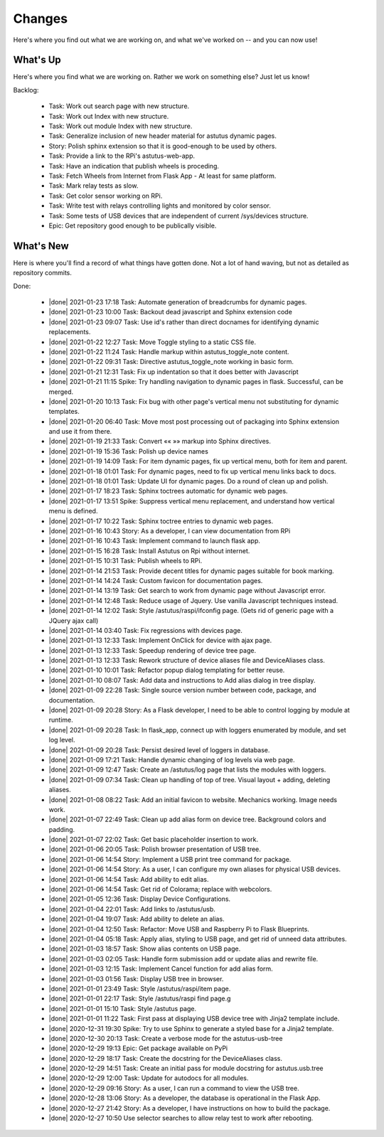Changes
=======

Here's where you find out what we are working on, and what we've worked on -- and you can now use!

.. astutus_toggle_note:: collapsed To the Developer

  To the developer:  With incremental, test-driven development, it should be possible to deliver
  `Frequent, Tangible, Working Results  <https://en.wikipedia.org/wiki/Peter_Coad>`_
  most days. You should be **concerned** if you haven't committed in a day.  You should probably
  **throw away your changes** and replan if you've gone two days without having something to
  push to the repository.  It is reasonable to see regular transitions between what's on your
  backlog, and what's done, and available for use as new features.  It is **concerning** if
  that is not happening.


What's Up
---------

Here's where you find what we are working on.  Rather we work on something else?  Just
let us know!

.. astutus_toggle_note:: collapsed To the Developer

  To the developer:  Your **backlog** should consist of epics, stories, tasks, and spikes. For planning purposes,
  your backlog shouldn't be too large and it shouldn't be too small.  You'll need to
  at least one epic on it, and I don't understand why you'd need more than two!
  Stories tell where you're headed, and tasks get you there. Spikes are for deciding
  what to do, and helping you know how long until you get there.

  At any point, it should be possible for a smart manager to look at your backlog,
  understand what you are trying to get done, what sort of things that you are
  currently working on, and whether you are about done.

  By looking at your backlog over time, it should be possible for a smart manager
  to understand about where you'll be at in the future, without having to
  trust your assessment (which is probably over-optimimistic!).

  Chances are, you should be adding tasks after each commmit, as you discover
  new tasks, plan new work, or get to the point where you want to communicate
  details of the work required.


Backlog:

  * Task: Work out search page with new structure.
  * Task: Work out Index with new structure.
  * Task: Work out module Index with new structure.
  * Task: Generalize inclusion of new header material for astutus dynamic pages.
  * Story: Polish sphinx extension so that it is good-enough to be used by others.
  * Task: Provide a link to the RPi's astutus-web-app.
  * Task: Have an indication that publish wheels is proceding.
  * Task: Fetch Wheels from Internet from Flask App - At least for same platform.
  * Task: Mark relay tests as slow.
  * Task: Get color sensor working on RPi.
  * Task: Write test with relays controlling lights and monitored by color sensor.
  * Task: Some tests of USB devices that are independent of current /sys/devices structure.
  * Epic: Get repository good enough to be publically visible.


.. |done| raw:: html

    <input checked=""  disabled="" type="checkbox">

What's New
----------

Here is where you'll find a record of what things have gotten done.  Not a lot of
hand waving, but not as detailed as repository commits.

.. astutus_toggle_note:: collapsed To the Developer

  To the developer: Just move items from the backlog to here as you make commits.

Done:

  * |done| 2021-01-23 17:18 Task: Automate generation of breadcrumbs for dynamic pages.
  * |done| 2021-01-23 10:00 Task: Backout dead javascript and Sphinx extension code
  * |done| 2021-01-23 09:07 Task: Use id's rather than direct docnames for identifying dynamic replacements.
  * |done| 2021-01-22 12:27 Task: Move Toggle styling to a static CSS file.
  * |done| 2021-01-22 11:24 Task: Handle markup within astutus_toggle_note content.
  * |done| 2021-01-22 09:31 Task: Directive astutus_toggle_note working in basic form.
  * |done| 2021-01-21 12:31 Task: Fix up indentation so that it does better with Javascript
  * |done| 2021-01-21 11:15 Spike: Try handling navigation to dynamic pages in flask. Successful, can be merged.
  * |done| 2021-01-20 10:13 Task: Fix bug with other page's vertical menu not substituting for dynamic templates.
  * |done| 2021-01-20 06:40 Task: Move most post processing out of packaging into Sphinx extension and use it from there.
  * |done| 2021-01-19 21:33 Task: Convert «« »» markup into Sphinx directives.
  * |done| 2021-01-19 15:36 Task: Polish up device names
  * |done| 2021-01-19 14:09 Task: For item dynamic pages, fix up vertical menu, both for item and parent.
  * |done| 2021-01-18 01:01 Task: For dynamic pages, need to fix up vertical menu links back to docs.
  * |done| 2021-01-18 01:01 Task: Update UI for dynamic pages.  Do a round of clean up and polish.
  * |done| 2021-01-17 18:23 Task: Sphinx toctrees automatic for dynamic web pages.
  * |done| 2021-01-17 13:51 Spike: Suppress vertical menu replacement, and understand how vertical menu is defined.
  * |done| 2021-01-17 10:22 Task: Sphinx toctree entries to dynamic web pages.
  * |done| 2021-01-16 10:43 Story: As a developer, I can view documentation from RPi
  * |done| 2021-01-16 10:43 Task: Implement command to launch flask app.
  * |done| 2021-01-15 16:28 Task: Install Astutus on Rpi without internet.
  * |done| 2021-01-15 10:31 Task: Publish wheels to RPi.
  * |done| 2021-01-14 21:53 Task: Provide decent titles for dynamic pages suitable for book marking.
  * |done| 2021-01-14 14:24 Task: Custom favicon for documentation pages.
  * |done| 2021-01-14 13:19 Task: Get search to work from dynamic page without Javascript error.
  * |done| 2021-01-14 12:48 Task: Reduce usage of Jquery.  Use vanilla Javascript techniques instead.
  * |done| 2021-01-14 12:02 Task: Style /astutus/raspi/ifconfig page. (Gets rid of generic page with a JQuery ajax call)
  * |done| 2021-01-14 03:40 Task: Fix regressions with devices page.
  * |done| 2021-01-13 12:33 Task: Implement OnClick for device with ajax page.
  * |done| 2021-01-13 12:33 Task: Speedup rendering of device tree page.
  * |done| 2021-01-13 12:33 Task: Rework structure of device aliases file and DeviceAliases class.
  * |done| 2021-01-10 10:01 Task: Refactor popup dialog templating for better reuse.
  * |done| 2021-01-10 08:07 Task: Add data and instructions to Add alias dialog in tree display.
  * |done| 2021-01-09 22:28 Task: Single source version number between code, package, and documentation.
  * |done| 2021-01-09 20:28 Story: As a Flask developer, I need to be able to control logging by module at runtime.
  * |done| 2021-01-09 20:28 Task: In flask_app, connect up with loggers enumerated by module, and set log level.
  * |done| 2021-01-09 20:28 Task: Persist desired level of loggers in database.
  * |done| 2021-01-09 17:21 Task: Handle dynamic changing of log levels via web page.
  * |done| 2021-01-09 12:47 Task: Create an /astutus/log page that lists the modules with loggers.
  * |done| 2021-01-09 07:34 Task: Clean up handling of top of tree.  Visual layout + adding, deleting aliases.
  * |done| 2021-01-08 08:22 Task: Add an initial favicon to website.  Mechanics working.  Image needs work.
  * |done| 2021-01-07 22:49 Task: Clean up add alias form on device tree. Background colors and padding.
  * |done| 2021-01-07 22:02 Task: Get basic placeholder insertion to work.
  * |done| 2021-01-06 20:05 Task: Polish browser presentation of USB tree.
  * |done| 2021-01-06 14:54 Story: Implement a USB print tree command for package.
  * |done| 2021-01-06 14:54 Story: As a user, I can configure my own aliases for physical USB devices.
  * |done| 2021-01-06 14:54 Task: Add ability to edit alias.
  * |done| 2021-01-06 14:54 Task: Get rid of Colorama; replace with webcolors.
  * |done| 2021-01-05 12:36 Task: Display Device Configurations.
  * |done| 2021-01-04 22:01 Task: Add links to /astutus/usb.
  * |done| 2021-01-04 19:07 Task: Add ability to delete an alias.
  * |done| 2021-01-04 12:50 Task: Refactor: Move USB and Raspberry Pi to Flask Blueprints.
  * |done| 2021-01-04 05:18 Task: Apply alias, styling to USB page, and get rid of unneed data attributes.
  * |done| 2021-01-03 18:57 Task: Show alias contents on USB page.
  * |done| 2021-01-03 02:05 Task: Handle form submission add or update alias and rewrite file.
  * |done| 2021-01-03 12:15 Task: Implement Cancel function for add alias form.
  * |done| 2021-01-03 01:56 Task: Display USB tree in browser.
  * |done| 2021-01-01 23:49 Task: Style /astutus/raspi/item page.
  * |done| 2021-01-01 22:17 Task: Style /astutus/raspi find page.g
  * |done| 2021-01-01 15:10 Task: Style /astutus page.
  * |done| 2021-01-01 11:22 Task: First pass at displaying USB device tree with Jinja2 template include.
  * |done| 2020-12-31 19:30 Spike: Try to use Sphinx to generate a styled base for a Jinja2 template.
  * |done| 2020-12-30 20:13 Task: Create a verbose mode for the astutus-usb-tree
  * |done| 2020-12-29 19:13 Epic: Get package available on PyPi
  * |done| 2020-12-29 18:17 Task: Create the docstring for the DeviceAliases class.
  * |done| 2020-12-29 14:51 Task: Create an initial pass for module docstring for astutus.usb.tree
  * |done| 2020-12-29 12:00 Task: Update for autodocs for all modules.
  * |done| 2020-12-29 09:16 Story: As a user, I can run a command to view the USB tree.
  * |done| 2020-12-28 13:06 Story: As a developer, the database is operational in the Flask App.
  * |done| 2020-12-27 21:42 Story: As a developer, I have instructions on how to build the package.
  * |done| 2020-12-27 10:50 Use selector searches to allow relay test to work after rebooting.
